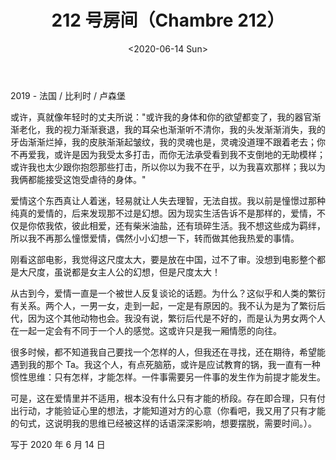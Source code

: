 #+TITLE: 212 号房间（Chambre 212）
#+DATE: <2020-06-14 Sun>
#+TAGS[]: 电影

2019 - 法国 / 比利时 / 卢森堡

或许，真就像年轻时的丈夫所说："或许我的身体和你的欲望都变了，我的器官渐渐老化，我的视力渐渐衰退，我的耳朵也渐渐听不清你，我的头发渐渐消失，我的牙齿渐渐烂掉，我的皮肤渐渐起皱纹，我的灵魂也是，灵魂没道理不跟着老去；你不再爱我，或许是因为我受太多打击，而你无法承受看到我不支倒地的无助模样；或许我也太少跟你抱怨那些打击，所以你以为我不在乎，以为我喜欢那样；我以为我俩都能接受这饱受虐待的身体。"

爱情这个东西真让人着迷，轻易就让人失去理智，无法自拔。我以前是憧憬过那种纯真的爱情的，后来发现那不过是幻想。因为现实生活告诉不是那样的，爱情，不仅是你侬我侬，彼此相爱，还有柴米油盐，还有琐碎生活。我不想这些成为羁绊，所以我不再那么憧憬爱情，偶然小小幻想一下，转而做其他我热爱的事情。

刚看这部电影，我觉得这尺度太大，要是放在中国，过不了审。没想到电影整个都是大尺度，虽说都是女主人公的幻想，但是尺度太大！

从古到今，爱情一直是一个被世人反复谈论的话题。为什么？这似乎和人类的繁衍有关系。两个人，一男一女，走到一起，一定是有原因的。我不认为是为了繁衍后代，因为这个其他动物也会。我没有说，繁衍后代是不好的，而是认为男女两个人在一起一定会有不同于一个人的感觉。这或许只是我一厢情愿的向往。

很多时候，都不知道我自己要找一个怎样的人，但我还在寻找，还在期待，希望能遇到我的那个
Ta。我这个人，有点死脑筋，或许是应试教育的锅，我一直有一种惯性思维：只有怎样，才能怎样。一件事需要另一件事的发生作为前提才能发生。

可是，这在爱情里并不适用，根本没有什么只有才能的桥段。存在即合理，只有付出行动，才能验证心里的想法，才能知道对方的心意（你看吧，我又用了只有才能的句式，这说明我的思维已经被这样的话语深深影响，想要摆脱，需要时间。）。

写于 2020 年 6 月 14 日
